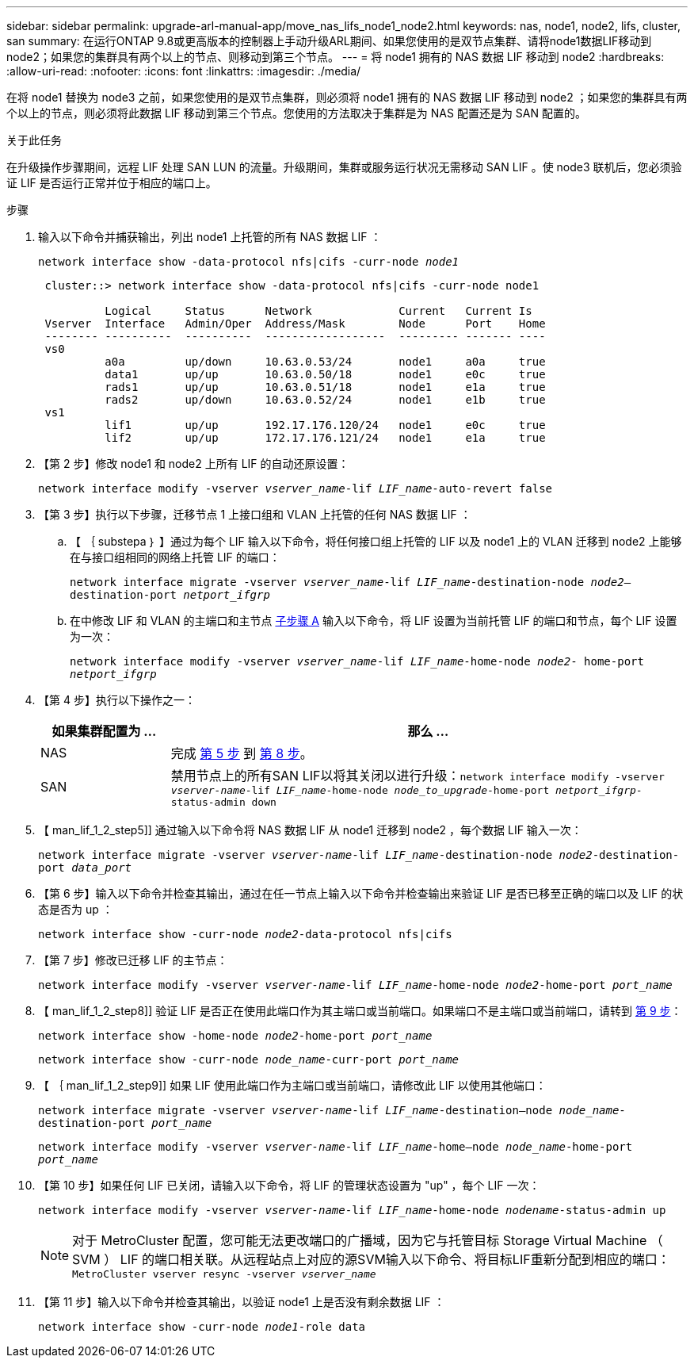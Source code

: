 ---
sidebar: sidebar 
permalink: upgrade-arl-manual-app/move_nas_lifs_node1_node2.html 
keywords: nas, node1, node2, lifs, cluster, san 
summary: 在运行ONTAP 9.8或更高版本的控制器上手动升级ARL期间、如果您使用的是双节点集群、请将node1数据LIF移动到node2；如果您的集群具有两个以上的节点、则移动到第三个节点。 
---
= 将 node1 拥有的 NAS 数据 LIF 移动到 node2
:hardbreaks:
:allow-uri-read: 
:nofooter: 
:icons: font
:linkattrs: 
:imagesdir: ./media/


[role="lead"]
在将 node1 替换为 node3 之前，如果您使用的是双节点集群，则必须将 node1 拥有的 NAS 数据 LIF 移动到 node2 ；如果您的集群具有两个以上的节点，则必须将此数据 LIF 移动到第三个节点。您使用的方法取决于集群是为 NAS 配置还是为 SAN 配置的。

.关于此任务
在升级操作步骤期间，远程 LIF 处理 SAN LUN 的流量。升级期间，集群或服务运行状况无需移动 SAN LIF 。使 node3 联机后，您必须验证 LIF 是否运行正常并位于相应的端口上。

.步骤
. 输入以下命令并捕获输出，列出 node1 上托管的所有 NAS 数据 LIF ：
+
`network interface show -data-protocol nfs|cifs -curr-node _node1_`

+
[listing]
----
 cluster::> network interface show -data-protocol nfs|cifs -curr-node node1

          Logical     Status      Network             Current   Current Is
 Vserver  Interface   Admin/Oper  Address/Mask        Node      Port    Home
 -------- ----------  ----------  ------------------  --------- ------- ----
 vs0
          a0a         up/down     10.63.0.53/24       node1     a0a     true
          data1       up/up       10.63.0.50/18       node1     e0c     true
          rads1       up/up       10.63.0.51/18       node1     e1a     true
          rads2       up/down     10.63.0.52/24       node1     e1b     true
 vs1
          lif1        up/up       192.17.176.120/24   node1     e0c     true
          lif2        up/up       172.17.176.121/24   node1     e1a     true
----
. 【第 2 步】修改 node1 和 node2 上所有 LIF 的自动还原设置：
+
`network interface modify -vserver _vserver_name_-lif _LIF_name_-auto-revert false`

. 【第 3 步】执行以下步骤，迁移节点 1 上接口组和 VLAN 上托管的任何 NAS 数据 LIF ：
+
.. 【 ｛ substepa ｝ 】通过为每个 LIF 输入以下命令，将任何接口组上托管的 LIF 以及 node1 上的 VLAN 迁移到 node2 上能够在与接口组相同的网络上托管 LIF 的端口：
+
`network interface migrate -vserver _vserver_name_-lif _LIF_name_-destination-node _node2_–destination-port _netport_ifgrp_`

.. 在中修改 LIF 和 VLAN 的主端口和主节点 <<substepa,子步骤 A>> 输入以下命令，将 LIF 设置为当前托管 LIF 的端口和节点，每个 LIF 设置为一次：
+
`network interface modify -vserver _vserver_name_-lif _LIF_name_-home-node _node2_- home-port _netport_ifgrp_`



. 【第 4 步】执行以下操作之一：
+
[cols="20,80"]
|===
| 如果集群配置为 ... | 那么 ... 


| NAS | 完成 <<man_lif_1_2_step5,第 5 步>> 到 <<man_lif_1_2_step8,第 8 步>>。 


| SAN | 禁用节点上的所有SAN LIF以将其关闭以进行升级：`network interface modify -vserver _vserver-name_-lif _LIF_name_-home-node _node_to_upgrade_-home-port _netport_ifgrp_-status-admin down` 
|===
. 【 man_lif_1_2_step5]] 通过输入以下命令将 NAS 数据 LIF 从 node1 迁移到 node2 ，每个数据 LIF 输入一次：
+
`network interface migrate -vserver _vserver-name_-lif _LIF_name_-destination-node _node2_-destination-port _data_port_`

. 【第 6 步】输入以下命令并检查其输出，通过在任一节点上输入以下命令并检查输出来验证 LIF 是否已移至正确的端口以及 LIF 的状态是否为 up ：
+
`network interface show -curr-node _node2_-data-protocol nfs|cifs`

. 【第 7 步】修改已迁移 LIF 的主节点：
+
`network interface modify -vserver _vserver-name_-lif _LIF_name_-home-node _node2_-home-port _port_name_`

. 【 man_lif_1_2_step8]] 验证 LIF 是否正在使用此端口作为其主端口或当前端口。如果端口不是主端口或当前端口，请转到 <<man_lif_1_2_step9,第 9 步>>：
+
`network interface show -home-node _node2_-home-port _port_name_`

+
`network interface show -curr-node _node_name_-curr-port _port_name_`

. 【 ｛ man_lif_1_2_step9]] 如果 LIF 使用此端口作为主端口或当前端口，请修改此 LIF 以使用其他端口：
+
`network interface migrate -vserver _vserver-name_-lif _LIF_name_-destination–node _node_name_-destination-port _port_name_`

+
`network interface modify -vserver _vserver-name_-lif _LIF_name_-home–node _node_name_-home-port _port_name_`

. 【第 10 步】如果任何 LIF 已关闭，请输入以下命令，将 LIF 的管理状态设置为 "up" ，每个 LIF 一次：
+
`network interface modify -vserver _vserver-name_-lif _LIF_name_-home-node _nodename_-status-admin up`

+

NOTE: 对于 MetroCluster 配置，您可能无法更改端口的广播域，因为它与托管目标 Storage Virtual Machine （ SVM ） LIF 的端口相关联。从远程站点上对应的源SVM输入以下命令、将目标LIF重新分配到相应的端口：`MetroCluster vserver resync -vserver _vserver_name_`

. 【第 11 步】输入以下命令并检查其输出，以验证 node1 上是否没有剩余数据 LIF ：
+
`network interface show -curr-node _node1_-role data`


